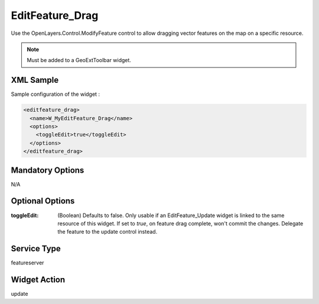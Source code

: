 .. _widget-editfeature-drag-label:

==================
 EditFeature_Drag
==================

Use the OpenLayers.Control.ModifyFeature control to allow dragging vector
features on the map on a specific resource.

.. note:: Must be added to a GeoExtToolbar widget.


XML Sample
------------
Sample configuration of the widget :

.. code-block:: xml

   <editfeature_drag>
     <name>W_MyEditFeature_Drag</name>
     <options>
       <toggleEdit>true</toggleEdit>
     </options>
   </editfeature_drag>


Mandatory Options
-------------------
N/A


Optional Options
------------------
:toggleEdit: (Boolean) Defaults to false. Only usable if an EditFeature_Update
             widget is linked to the same resource of this widget. If set to
             *true*, on feature drag complete, won't commit the changes.
             Delegate the feature to the update control instead.

Service Type
--------------
featureserver


Widget Action
--------------
update
